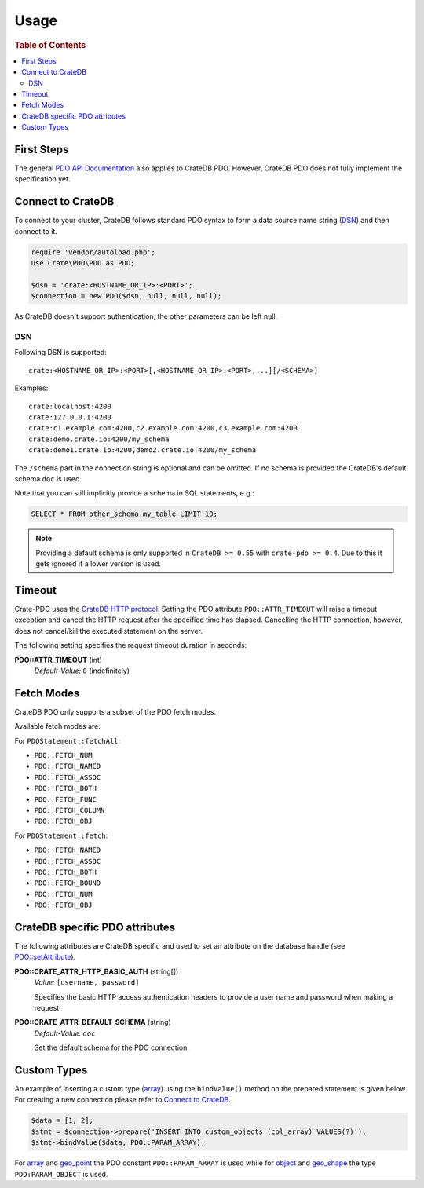 =====
Usage
=====

.. rubric:: Table of Contents

.. contents::
   :local:

First Steps
===========

The general `PDO API Documentation`_ also applies to CrateDB PDO.
However, CrateDB PDO does not fully implement the specification yet.

Connect to CrateDB
==================

To connect to your cluster, CrateDB follows standard PDO syntax to form a data
source name string (DSN_) and then connect to it.

.. code-block:: php

  require 'vendor/autoload.php';
  use Crate\PDO\PDO as PDO;

  $dsn = 'crate:<HOSTNAME_OR_IP>:<PORT>';
  $connection = new PDO($dsn, null, null, null);

As CrateDB doesn't support authentication, the other parameters can be left
null.

DSN
---

Following DSN is supported::

    crate:<HOSTNAME_OR_IP>:<PORT>[,<HOSTNAME_OR_IP>:<PORT>,...][/<SCHEMA>]

Examples::

    crate:localhost:4200
    crate:127.0.0.1:4200
    crate:c1.example.com:4200,c2.example.com:4200,c3.example.com:4200
    crate:demo.crate.io:4200/my_schema
    crate:demo1.crate.io:4200,demo2.crate.io:4200/my_schema

The ``/schema`` part in the connection string is optional and can be omitted.
If no schema is provided the CrateDB's default schema ``doc`` is used.

Note that you can still implicitly provide a schema in SQL statements, e.g.:

.. code-block:: psql

  SELECT * FROM other_schema.my_table LIMIT 10;

.. note::

    Providing a default schema is only supported in ``CrateDB >= 0.55`` with
    ``crate-pdo >= 0.4``. Due to this it gets ignored if a lower version is
    used.


Timeout
=======

Crate-PDO uses the `CrateDB HTTP protocol`_. Setting the PDO attribute
``PDO::ATTR_TIMEOUT`` will raise a timeout exception and cancel the HTTP request
after the specified time has elapsed. Cancelling the HTTP connection, however,
does not cancel/kill the executed statement on the server.

The following setting specifies the request timeout duration in seconds:

**PDO::ATTR_TIMEOUT** (int)
    | *Default-Value:*    ``0`` (indefinitely)


Fetch Modes
===========

CrateDB PDO only supports a subset of the PDO fetch modes.

Available fetch modes are:

For ``PDOStatement::fetchAll``:

- ``PDO::FETCH_NUM``
- ``PDO::FETCH_NAMED``
- ``PDO::FETCH_ASSOC``
- ``PDO::FETCH_BOTH``
- ``PDO::FETCH_FUNC``
- ``PDO::FETCH_COLUMN``
- ``PDO::FETCH_OBJ``

For ``PDOStatement::fetch``:

- ``PDO::FETCH_NAMED``
- ``PDO::FETCH_ASSOC``
- ``PDO::FETCH_BOTH``
- ``PDO::FETCH_BOUND``
- ``PDO::FETCH_NUM``
- ``PDO::FETCH_OBJ``


CrateDB specific PDO attributes
===============================

The following attributes are CrateDB specific and used to set an attribute on
the database handle (see `PDO::setAttribute`_).

**PDO::CRATE_ATTR_HTTP_BASIC_AUTH** (string[])
    | *Value:*    ``[username, password]``

    Specifies the basic HTTP access authentication headers to provide a
    user name and password when making a request.

**PDO::CRATE_ATTR_DEFAULT_SCHEMA** (string)
    | *Default-Value:*    ``doc``

    Set the default schema for the PDO connection.

Custom Types
============

An example of inserting a custom type (`array`_) using the ``bindValue()``
method on the prepared statement is given below. For creating a new connection
please refer to `Connect to CrateDB`_.

.. code-block:: php

    $data = [1, 2];
    $stmt = $connection->prepare('INSERT INTO custom_objects (col_array) VALUES(?)');
    $stmt->bindValue($data, PDO::PARAM_ARRAY);

For `array`_ and `geo_point`_ the PDO constant ``PDO::PARAM_ARRAY`` is  used
while for `object`_ and `geo_shape`_ the type ``PDO:PARAM_OBJECT`` is used.

.. _`array`: https://crate.io/docs/reference/sql/data_types.html#array
.. _`object`: https://crate.io/docs/reference/sql/data_types.html#object
.. _`geo_point`: https://crate.io/docs/reference/sql/data_types.html#geo-point
.. _`geo_shape`: https://crate.io/docs/reference/sql/data_types.html#geo-shape
.. _`PDO API Documentation`: http://www.php.net/pdo
.. _DSN: https://en.wikipedia.org/wiki/Data_source_name
.. _`PDO::setAttribute`: http://php.net/manual/en/pdo.setattribute.php
.. _`CrateDB HTTP protocol`: https://crate.io/docs/reference/en/latest/protocols/http.html
